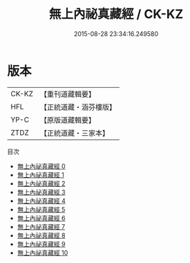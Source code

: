 #+TITLE: 無上內祕真藏經 / CK-KZ

#+DATE: 2015-08-28 23:34:16.249580
* 版本
 |     CK-KZ|【重刊道藏輯要】|
 |       HFL|【正統道藏・涵芬樓版】|
 |      YP-C|【原版道藏輯要】|
 |      ZTDZ|【正統道藏・三家本】|
目次
 - [[file:KR5a0004_000.txt][無上內祕真藏經 0]]
 - [[file:KR5a0004_001.txt][無上內祕真藏經 1]]
 - [[file:KR5a0004_002.txt][無上內祕真藏經 2]]
 - [[file:KR5a0004_003.txt][無上內祕真藏經 3]]
 - [[file:KR5a0004_004.txt][無上內祕真藏經 4]]
 - [[file:KR5a0004_005.txt][無上內祕真藏經 5]]
 - [[file:KR5a0004_006.txt][無上內祕真藏經 6]]
 - [[file:KR5a0004_007.txt][無上內祕真藏經 7]]
 - [[file:KR5a0004_008.txt][無上內祕真藏經 8]]
 - [[file:KR5a0004_009.txt][無上內祕真藏經 9]]
 - [[file:KR5a0004_010.txt][無上內祕真藏經 10]]
